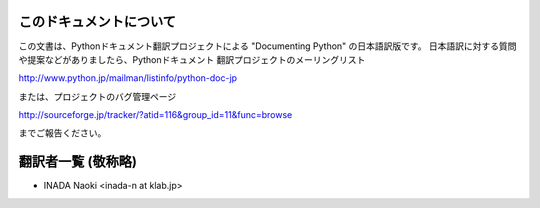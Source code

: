 .. highlightlang:: c


このドキュメントについて
========================

この文書は、Pythonドキュメント翻訳プロジェクトによる "Documenting Python"
の日本語訳版です。
日本語訳に対する質問や提案などがありましたら、Pythonドキュメント
翻訳プロジェクトのメーリングリスト

`<http://www.python.jp/mailman/listinfo/python-doc-jp>`_

または、プロジェクトのバグ管理ページ

`<http://sourceforge.jp/tracker/?atid=116&group_id=11&func=browse>`_

までご報告ください。


翻訳者一覧 (敬称略)
===================

* INADA Naoki <inada-n at klab.jp>

